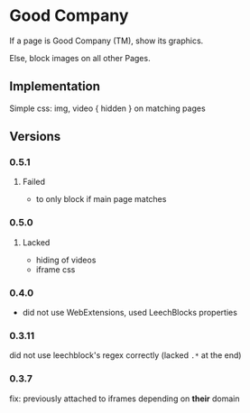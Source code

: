 * Good Company
If a page is Good Company (TM), show its graphics.

Else, block images on all other Pages.

** Implementation
Simple css: img, video { hidden } on matching pages

** Versions
*** 0.5.1
**** Failed
     - to only block if main page matches
*** 0.5.0
**** Lacked
     - hiding of videos
     - iframe css
*** 0.4.0
    - did not use WebExtensions, used LeechBlocks properties
*** 0.3.11
    did not use leechblock's regex correctly (lacked =.*= at the end)
*** 0.3.7
    fix: previously attached to iframes depending on *their* domain
